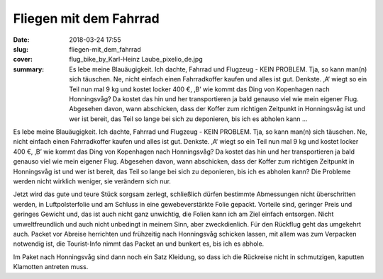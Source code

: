 Fliegen mit dem Fahrrad 
=======================

:date: 2018-03-24 17:55
:slug: fliegen-mit_dem_fahrrad
:cover: flug_bike_by_Karl-Heinz Laube_pixelio_de.jpg
:summary: Es lebe meine Blauäugigkeit. Ich dachte, Fahrrad und Flugzeug - KEIN PROBLEM. Tja, so kann man(n) sich täuschen. Ne, nicht einfach einen Fahrradkoffer kaufen und alles ist gut. Denkste. ‚A‘ wiegt so ein Teil nun mal 9 kg und kostet locker 400 €, ‚B’ wie kommt das Ding von Kopenhagen nach Honningsvåg? Da kostet das hin und her transportieren ja bald genauso viel wie mein eigener Flug. Abgesehen davon, wann abschicken, dass der Koffer zum richtigen Zeitpunkt in Honningsvåg ist und wer ist bereit, das Teil so lange bei sich zu deponieren, bis ich es abholen kann ...

Es lebe meine Blauäugigkeit. Ich dachte, Fahrrad und Flugzeug - KEIN PROBLEM. Tja, so kann man(n) sich täuschen. Ne, nicht einfach einen Fahrradkoffer kaufen und alles ist gut. Denkste. ‚A‘ wiegt so ein Teil nun mal 9 kg und kostet locker 400 €, ‚B’ wie kommt das Ding von Kopenhagen nach Honningsvåg? Da kostet das hin und her transportieren ja bald genauso viel wie mein eigener Flug. Abgesehen davon, wann abschicken, dass der Koffer zum richtigen Zeitpunkt in Honningsvåg ist und wer ist bereit, das Teil so lange bei sich zu deponieren, bis ich es abholen kann? 
Die Probleme werden nicht wirklich weniger, sie verändern sich nur.

Jetzt wird das gute und teure Stück sorgsam zerlegt, schließlich dürfen bestimmte Abmessungen nicht überschritten werden, in Luftpolsterfolie und am Schluss in eine gewebeverstärkte Folie gepackt. Vorteile sind, geringer Preis und geringes Gewicht und, das ist auch nicht ganz unwichtig, die Folien kann ich am Ziel einfach entsorgen. Nicht umweltfreundlich und auch nicht unbedingt in meinem Sinn, aber zweckdienlich. 
Für den Rückflug geht das umgekehrt auch. Packet vor Abreise herrichten und frühzeitig nach Honningsvåg schicken lassen, mit allem was zum Verpacken notwendig ist, die Tourist-Info nimmt das Packet an und bunkert es, bis ich es abhole. 

Im Paket nach Honningsvåg sind dann noch ein Satz Kleidung, so dass ich die Rückreise nicht in schmutzigen, kaputten Klamotten antreten muss.

..
    Karl-Heinz Laube  / pixelio.de

